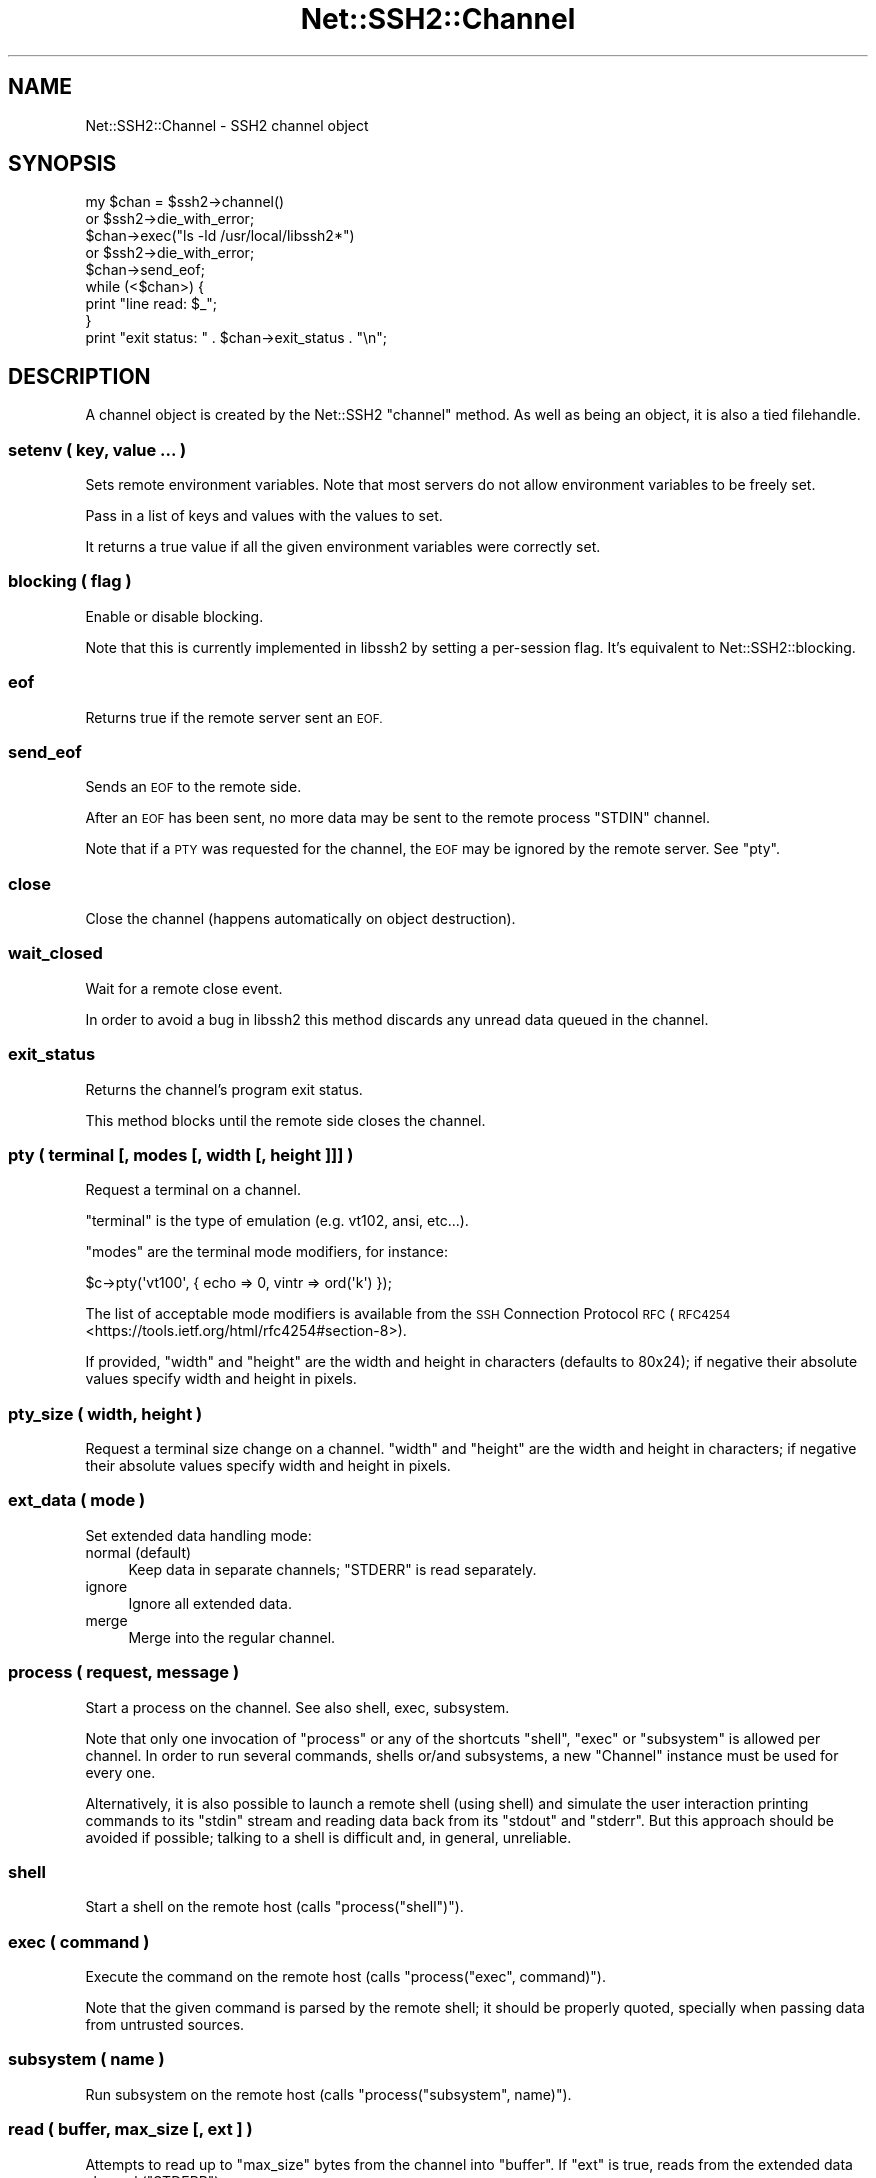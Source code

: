 .\" Automatically generated by Pod::Man 4.09 (Pod::Simple 3.35)
.\"
.\" Standard preamble:
.\" ========================================================================
.de Sp \" Vertical space (when we can't use .PP)
.if t .sp .5v
.if n .sp
..
.de Vb \" Begin verbatim text
.ft CW
.nf
.ne \\$1
..
.de Ve \" End verbatim text
.ft R
.fi
..
.\" Set up some character translations and predefined strings.  \*(-- will
.\" give an unbreakable dash, \*(PI will give pi, \*(L" will give a left
.\" double quote, and \*(R" will give a right double quote.  \*(C+ will
.\" give a nicer C++.  Capital omega is used to do unbreakable dashes and
.\" therefore won't be available.  \*(C` and \*(C' expand to `' in nroff,
.\" nothing in troff, for use with C<>.
.tr \(*W-
.ds C+ C\v'-.1v'\h'-1p'\s-2+\h'-1p'+\s0\v'.1v'\h'-1p'
.ie n \{\
.    ds -- \(*W-
.    ds PI pi
.    if (\n(.H=4u)&(1m=24u) .ds -- \(*W\h'-12u'\(*W\h'-12u'-\" diablo 10 pitch
.    if (\n(.H=4u)&(1m=20u) .ds -- \(*W\h'-12u'\(*W\h'-8u'-\"  diablo 12 pitch
.    ds L" ""
.    ds R" ""
.    ds C` ""
.    ds C' ""
'br\}
.el\{\
.    ds -- \|\(em\|
.    ds PI \(*p
.    ds L" ``
.    ds R" ''
.    ds C`
.    ds C'
'br\}
.\"
.\" Escape single quotes in literal strings from groff's Unicode transform.
.ie \n(.g .ds Aq \(aq
.el       .ds Aq '
.\"
.\" If the F register is >0, we'll generate index entries on stderr for
.\" titles (.TH), headers (.SH), subsections (.SS), items (.Ip), and index
.\" entries marked with X<> in POD.  Of course, you'll have to process the
.\" output yourself in some meaningful fashion.
.\"
.\" Avoid warning from groff about undefined register 'F'.
.de IX
..
.if !\nF .nr F 0
.if \nF>0 \{\
.    de IX
.    tm Index:\\$1\t\\n%\t"\\$2"
..
.    if !\nF==2 \{\
.        nr % 0
.        nr F 2
.    \}
.\}
.\" ========================================================================
.\"
.IX Title "Net::SSH2::Channel 3pm"
.TH Net::SSH2::Channel 3pm "2019-03-16" "perl v5.26.1" "User Contributed Perl Documentation"
.\" For nroff, turn off justification.  Always turn off hyphenation; it makes
.\" way too many mistakes in technical documents.
.if n .ad l
.nh
.SH "NAME"
Net::SSH2::Channel \- SSH2 channel object
.SH "SYNOPSIS"
.IX Header "SYNOPSIS"
.Vb 2
\&  my $chan = $ssh2\->channel()
\&    or $ssh2\->die_with_error;
\&
\&  $chan\->exec("ls \-ld /usr/local/libssh2*")
\&    or $ssh2\->die_with_error;
\&
\&  $chan\->send_eof;
\&
\&  while (<$chan>) {
\&    print "line read: $_";
\&  }
\&
\&  print "exit status: " . $chan\->exit_status . "\en";
.Ve
.SH "DESCRIPTION"
.IX Header "DESCRIPTION"
A channel object is created by the Net::SSH2 \f(CW\*(C`channel\*(C'\fR method.  As well
as being an object, it is also a tied filehandle.
.SS "setenv ( key, value ... )"
.IX Subsection "setenv ( key, value ... )"
Sets remote environment variables. Note that most servers do not allow
environment variables to be freely set.
.PP
Pass in a list of keys and values with the values to set.
.PP
It returns a true value if all the given environment variables were
correctly set.
.SS "blocking ( flag )"
.IX Subsection "blocking ( flag )"
Enable or disable blocking.
.PP
Note that this is currently implemented in libssh2 by setting a
per-session flag. It's equivalent to Net::SSH2::blocking.
.SS "eof"
.IX Subsection "eof"
Returns true if the remote server sent an \s-1EOF.\s0
.SS "send_eof"
.IX Subsection "send_eof"
Sends an \s-1EOF\s0 to the remote side.
.PP
After an \s-1EOF\s0 has been sent, no more data may be
sent to the remote process \f(CW\*(C`STDIN\*(C'\fR channel.
.PP
Note that if a \s-1PTY\s0 was requested for the channel, the \s-1EOF\s0 may be
ignored by the remote server. See \*(L"pty\*(R".
.SS "close"
.IX Subsection "close"
Close the channel (happens automatically on object destruction).
.SS "wait_closed"
.IX Subsection "wait_closed"
Wait for a remote close event.
.PP
In order to avoid a bug in libssh2 this method discards any unread
data queued in the channel.
.SS "exit_status"
.IX Subsection "exit_status"
Returns the channel's program exit status.
.PP
This method blocks until the remote side closes the channel.
.SS "pty ( terminal [, modes [, width [, height ]]] )"
.IX Subsection "pty ( terminal [, modes [, width [, height ]]] )"
Request a terminal on a channel.
.PP
\&\f(CW\*(C`terminal\*(C'\fR is the type of emulation (e.g. vt102, ansi,
etc...).
.PP
\&\f(CW\*(C`modes\*(C'\fR are the terminal mode modifiers, for instance:
.PP
.Vb 1
\&    $c\->pty(\*(Aqvt100\*(Aq, { echo => 0, vintr => ord(\*(Aqk\*(Aq) });
.Ve
.PP
The list of acceptable mode modifiers is available from the \s-1SSH\s0 Connection
Protocol \s-1RFC\s0 (\s-1RFC4254\s0 <https://tools.ietf.org/html/rfc4254#section-8>).
.PP
If provided, \f(CW\*(C`width\*(C'\fR and \f(CW\*(C`height\*(C'\fR are the width and height in
characters (defaults to 80x24); if negative their absolute values
specify width and height in pixels.
.SS "pty_size ( width, height )"
.IX Subsection "pty_size ( width, height )"
Request a terminal size change on a channel. \f(CW\*(C`width\*(C'\fR and \f(CW\*(C`height\*(C'\fR are the
width and height in characters; if negative their absolute values specify
width and height in pixels.
.SS "ext_data ( mode )"
.IX Subsection "ext_data ( mode )"
Set extended data handling mode:
.IP "normal (default)" 4
.IX Item "normal (default)"
Keep data in separate channels; \f(CW\*(C`STDERR\*(C'\fR is read separately.
.IP "ignore" 4
.IX Item "ignore"
Ignore all extended data.
.IP "merge" 4
.IX Item "merge"
Merge into the regular channel.
.SS "process ( request, message )"
.IX Subsection "process ( request, message )"
Start a process on the channel.  See also shell, exec, subsystem.
.PP
Note that only one invocation of \f(CW\*(C`process\*(C'\fR or any of the shortcuts
\&\f(CW\*(C`shell\*(C'\fR, \f(CW\*(C`exec\*(C'\fR or \f(CW\*(C`subsystem\*(C'\fR is allowed per channel. In order to
run several commands, shells or/and subsystems, a new \f(CW\*(C`Channel\*(C'\fR
instance must be used for every one.
.PP
Alternatively, it is also possible to launch a remote shell (using
shell) and simulate the user interaction printing commands to its
\&\f(CW\*(C`stdin\*(C'\fR stream and reading data back from its \f(CW\*(C`stdout\*(C'\fR and
\&\f(CW\*(C`stderr\*(C'\fR. But this approach should be avoided if possible; talking to
a shell is difficult and, in general, unreliable.
.SS "shell"
.IX Subsection "shell"
Start a shell on the remote host (calls \f(CW\*(C`process("shell")\*(C'\fR).
.SS "exec ( command )"
.IX Subsection "exec ( command )"
Execute the command on the remote host (calls \f(CW\*(C`process("exec", command)\*(C'\fR).
.PP
Note that the given command is parsed by the remote shell; it should
be properly quoted, specially when passing data from untrusted sources.
.SS "subsystem ( name )"
.IX Subsection "subsystem ( name )"
Run subsystem on the remote host (calls \f(CW\*(C`process("subsystem", name)\*(C'\fR).
.SS "read ( buffer, max_size [, ext ] )"
.IX Subsection "read ( buffer, max_size [, ext ] )"
Attempts to read up to \f(CW\*(C`max_size\*(C'\fR bytes from the channel into \f(CW\*(C`buffer\*(C'\fR. If
\&\f(CW\*(C`ext\*(C'\fR is true, reads from the extended data channel (\f(CW\*(C`STDERR\*(C'\fR).
.PP
The method returns as soon as some data is available, even if the
given size has not been reached.
.PP
Returns number of bytes read or \f(CW\*(C`undef\*(C'\fR on failure. Note that 0 is a
valid return code.
.SS "read2 ( [max_size] )"
.IX Subsection "read2 ( [max_size] )"
Attempts to read from both the ordinary (stdout) and the extended
(stderr) channel streams.
.PP
Returns two scalars with the data read both from stdout and stderr. It
returns as soon as some data is available and any of the returned
values may be an empty string.
.PP
When some error happens it returns the empty list.
.PP
Example:
.PP
.Vb 11
\&  my ($out, $err) = (\*(Aq\*(Aq, \*(Aq\*(Aq);
\&  while (!$channel\->eof) {
\&      if (my ($o, $e) = $channel\->read2) {
\&          $out .= $o;
\&          $err .= $e;
\&      }
\&      else {
\&          $ssh2\->die_with_error;
\&      }
\&  }
\&  print "STDOUT:\en$out\enSTDERR:\en$err\en";
.Ve
.SS "readline ( [ext [, eol ] ] )"
.IX Subsection "readline ( [ext [, eol ] ] )"
Reads the next line from the selected stream (\f(CW\*(C`ext\*(C'\fR defaults to 0:
stdout).
.PP
\&\f(CW$/\fR is used as the end of line marker when \f(CW\*(C`eol\*(C'\fR is \f(CW\*(C`undef\*(C'\fR.
.PP
In list context reads and returns all the remaining lines until some
read error happens or the remote side sends an eof.
.PP
Note that this method is only safe when the complementary stream
(e.g. \f(CW\*(C`!ext\*(C'\fR) is guaranteed to not generate data or when \*(L"ext_data\*(R"
has been used to discard or merge it; otherwise it may hang. This is a
limitation of libssh2 that hopefully would be removed in a future
release, in the meantime you are advised to use read2 instead.
.SS "getc( [ext] )"
.IX Subsection "getc( [ext] )"
Reads and returns the next character from the selected stream.
.PP
Returns \f(CW\*(C`undef\*(C'\fR on error.
.PP
Note that due to some libssh2 quirks, the return value can be the
empty string which may indicate an \s-1EOF\s0 condition (but not
always!). See \*(L"eof\*(R".
.SS "write ( buffer )"
.IX Subsection "write ( buffer )"
Send the data in \f(CW\*(C`buffer\*(C'\fR through the channel. Returns number of
bytes written, undef on failure.
.PP
In versions of this module prior to 0.57, when working in non-blocking
mode, the would-block condition was signaled by returning
\&\f(CW\*(C`LIBSSH2_ERROR_EAGAIN\*(C'\fR (a negative number) while leaving the session
error status unset. From version 0.59, \f(CW\*(C`undef\*(C'\fR is returned and the
session error status is set to \f(CW\*(C`LIBSSH2_ERROR_EAGAIN\*(C'\fR as for any
other error.
.PP
In non-blocking mode, if \f(CW\*(C`write\*(C'\fR fails with a \f(CW\*(C`LIBSSH2_ERROR_EAGAIN\*(C'\fR
error, no other operation must be invoked over any object in the same
\&\s-1SSH\s0 session besides \*(L"sock\*(R" and blocking_directions.
.PP
Once the socket becomes ready again, the exact same former \f(CW\*(C`write\*(C'\fR
call, with exactly the same arguments must be invoked.
.PP
Failing to do that would result in a corrupted \s-1SSH\s0 session. This is a
limitation in libssh2.
.SS "flush ( [ ext ] )"
.IX Subsection "flush ( [ ext ] )"
Discards the received but still unread data on the channel; if \f(CW\*(C`ext\*(C'\fR
is present and set, discards data on the extended channel. Returns
number of bytes discarded, \f(CW\*(C`undef\*(C'\fR on error.
.SS "exit_signal"
.IX Subsection "exit_signal"
Returns the name of exit signal from the remote command.
.PP
In list context returns also the error message and a language tag,
though as of libssh2 1.7.0, those values are always undef.
.PP
This method blocks until the remote side closes the channel.
.SS "exit_signal_number"
.IX Subsection "exit_signal_number"
Converts the signal name to a signal number using the local mapping
(which may be different to the remote one if the operating systems
differ).
.SS "window_read"
.IX Subsection "window_read"
Returns the number of bytes which the remote end may send without
overflowing the window limit.
.PP
In list context it also returns the number of bytes that are
immediately available for read and the size of the initial window.
.SS "window_write"
.IX Subsection "window_write"
Returns the number of bytes which may be safely written to the channel
without blocking at the \s-1SSH\s0 level. In list context it also returns the
size of the initial window.
.PP
Note that this method doesn't take into account the \s-1TCP\s0 connection
being used under the hood. Getting a positive integer back from this
method does not guarantee that such number of bytes could be written
to the channel without blocking the \s-1TCP\s0 connection.
.SS "receive_window_adjust (adjustment [, force])"
.IX Subsection "receive_window_adjust (adjustment [, force])"
Adjust the channel receive window by the given \f(CW\*(C`adjustment\*(C'\fR bytes.
.PP
If the amount to be adjusted is less than \f(CW\*(C`LIBSSH2_CHANNEL_MINADJUST\*(C'\fR
and force is false the adjustment amount will be queued for a later
packet.
.PP
On success returns the new size of the receive window. On failure it
returns \f(CW\*(C`undef\*(C'\fR.
.SH "SEE ALSO"
.IX Header "SEE ALSO"
Net::SSH2.
